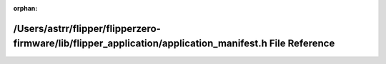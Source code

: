 .. meta::78cc8b91ed7612c5d80aaa51aa2245555c820998c599f395d30e11ab35b5c0dabc2fed89a67b1300259a22805cc0d3b800ced8e72f7ed4f0497bdd4caacab9d0

:orphan:

.. title:: Flipper Zero Firmware: /Users/astrr/flipper/flipperzero-firmware/lib/flipper_application/application_manifest.h File Reference

/Users/astrr/flipper/flipperzero-firmware/lib/flipper\_application/application\_manifest.h File Reference
=========================================================================================================

.. container:: doxygen-content

   
   .. raw:: html
     :file: application__manifest_8h.html
